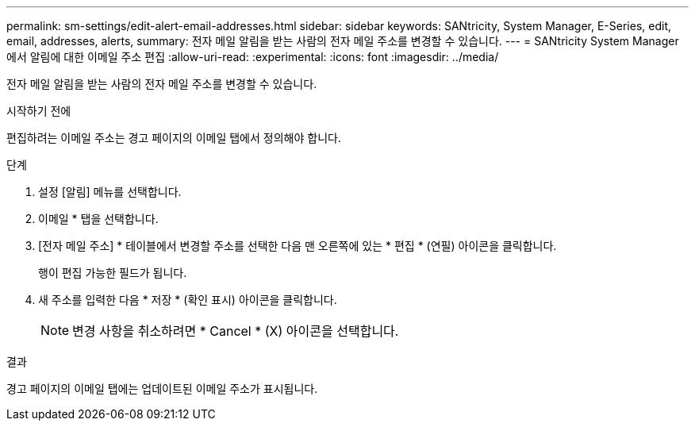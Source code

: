 ---
permalink: sm-settings/edit-alert-email-addresses.html 
sidebar: sidebar 
keywords: SANtricity, System Manager, E-Series, edit, email, addresses, alerts, 
summary: 전자 메일 알림을 받는 사람의 전자 메일 주소를 변경할 수 있습니다. 
---
= SANtricity System Manager에서 알림에 대한 이메일 주소 편집
:allow-uri-read: 
:experimental: 
:icons: font
:imagesdir: ../media/


[role="lead"]
전자 메일 알림을 받는 사람의 전자 메일 주소를 변경할 수 있습니다.

.시작하기 전에
편집하려는 이메일 주소는 경고 페이지의 이메일 탭에서 정의해야 합니다.

.단계
. 설정 [알림] 메뉴를 선택합니다.
. 이메일 * 탭을 선택합니다.
. [전자 메일 주소] * 테이블에서 변경할 주소를 선택한 다음 맨 오른쪽에 있는 * 편집 * (연필) 아이콘을 클릭합니다.
+
행이 편집 가능한 필드가 됩니다.

. 새 주소를 입력한 다음 * 저장 * (확인 표시) 아이콘을 클릭합니다.
+
[NOTE]
====
변경 사항을 취소하려면 * Cancel * (X) 아이콘을 선택합니다.

====


.결과
경고 페이지의 이메일 탭에는 업데이트된 이메일 주소가 표시됩니다.
